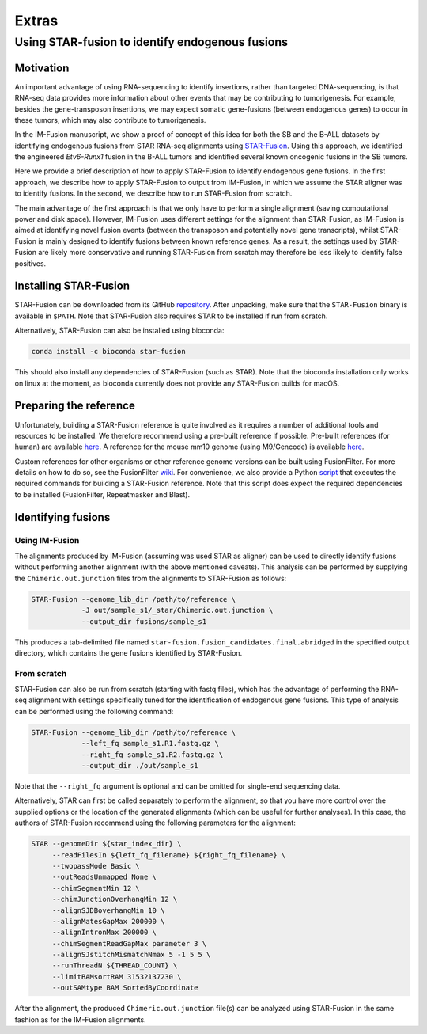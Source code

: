 ======
Extras
======

Using STAR-fusion to identify endogenous fusions
------------------------------------------------

Motivation
~~~~~~~~~~

An important advantage of using RNA-sequencing to identify insertions, rather
than targeted DNA-sequencing, is that RNA-seq data provides more information
about other events that may be contributing to tumorigenesis. For example,
besides the gene-transposon insertions, we may expect somatic gene-fusions
(between endogenous genes) to occur in these tumors, which may also contribute
to tumorigenesis.

In the IM-Fusion manuscript, we show a proof of concept of this idea for both
the SB and the B-ALL datasets by identifying endogenous fusions from STAR
RNA-seq alignments using `STAR-Fusion <http://star-fusion.github.io>`_.
Using this approach, we identified the engineered *Etv6-Runx1* fusion in the
B-ALL tumors and identified several known oncogenic fusions in the SB tumors.

Here we provide a brief description of how to apply STAR-Fusion to identify
endogenous gene fusions. In the first approach, we describe how to apply
STAR-Fusion to output from IM-Fusion, in which we assume the STAR aligner was
to identify fusions. In the second, we describe how to run STAR-Fusion from
scratch.

The main advantage of the first approach is that we only have to
perform a single alignment (saving computational power and disk space).
However, IM-Fusion uses different settings for the alignment than STAR-Fusion,
as IM-Fusion is aimed at identifying novel fusion events (between the
transposon and potentially novel gene transcripts), whilst STAR-Fusion is
mainly designed to identify fusions between known reference genes. As a result,
the settings used by STAR-Fusion are likely more conservative and running
STAR-Fusion from scratch may therefore be less likely to identify
false positives.

Installing STAR-Fusion
~~~~~~~~~~~~~~~~~~~~~~

STAR-Fusion can be downloaded from its GitHub
`repository <https://github.com/STAR-Fusion/STAR-Fusion/releases>`_. After
unpacking, make sure that the ``STAR-Fusion`` binary is available in ``$PATH``.
Note that STAR-Fusion also requires STAR to be installed if run from scratch.

Alternatively, STAR-Fusion can also be installed using bioconda:

.. code:: bash

    conda install -c bioconda star-fusion

This should also install any dependencies of STAR-Fusion (such as STAR). Note
that the bioconda installation only works on linux at the moment, as bioconda
currently does not provide any STAR-Fusion builds for macOS.

Preparing the reference
~~~~~~~~~~~~~~~~~~~~~~~

Unfortunately, building a STAR-Fusion reference is quite involved as it
requires a number of additional tools and resources to be installed. We
therefore recommend using a pre-built reference if possible. Pre-built
references (for human) are available
`here <https://data.broadinstitute.org/Trinity/CTAT_RESOURCE_LIB>`_. A
reference for the mouse mm10 genome (using M9/Gencode) is available
`here <ftp://ftp.broadinstitute.org/pub/users/bhaas/tmp/MouseGencodeM9.tar.gz>`_.

Custom references for other organisms or other reference genome versions can be
built using FusionFilter. For more details on how to do so, see the FusionFilter
`wiki <https://github.com/FusionFilter/FusionFilter/wiki/Building-a-Custom-FusionFilter-Dataset>`_.
For convenience, we also provide a Python
`script <https://github.com/jrderuiter/imfusion/blob/develop/scripts/starfusion_build_reference.py>`_
that executes the required commands for building a STAR-Fusion reference. Note
that this script does expect the required dependencies to be installed
(FusionFilter, Repeatmasker and Blast).

Identifying fusions
~~~~~~~~~~~~~~~~~~~

Using IM-Fusion
===============

The alignments produced by IM-Fusion (assuming was used STAR as aligner) can be
used to directly identify fusions without performing another alignment (with
the above mentioned caveats). This analysis can be performed by supplying the
``Chimeric.out.junction`` files from the alignments to STAR-Fusion as follows:

.. code:: bash

    STAR-Fusion --genome_lib_dir /path/to/reference \
                -J out/sample_s1/_star/Chimeric.out.junction \
                --output_dir fusions/sample_s1

This produces a tab-delimited file named
``star-fusion.fusion_candidates.final.abridged`` in the specified output
directory, which contains the gene fusions identified by STAR-Fusion.

From scratch
============

STAR-Fusion can also be run from scratch (starting with fastq files), which
has the advantage of performing the RNA-seq alignment with settings
specifically tuned for the identification of endogenous gene fusions. This type
of analysis can be performed using the following command:

.. code:: bash

    STAR-Fusion --genome_lib_dir /path/to/reference \
                --left_fq sample_s1.R1.fastq.gz \
                --right_fq sample_s1.R2.fastq.gz \
                --output_dir ./out/sample_s1

Note that the ``--right_fq`` argument is optional and can be omitted for
single-end sequencing data.

Alternatively, STAR can first be called separately to perform the alignment,
so that you have more control over the supplied options or the location
of the generated alignments (which can be useful for further analyses). In this
case, the authors of STAR-Fusion recommend using the following parameters for
the alignment:

.. code:: bash

     STAR --genomeDir ${star_index_dir} \
          --readFilesIn ${left_fq_filename} ${right_fq_filename} \
          --twopassMode Basic \
          --outReadsUnmapped None \
          --chimSegmentMin 12 \
          --chimJunctionOverhangMin 12 \
          --alignSJDBoverhangMin 10 \
          --alignMatesGapMax 200000 \
          --alignIntronMax 200000 \
          --chimSegmentReadGapMax parameter 3 \
          --alignSJstitchMismatchNmax 5 -1 5 5 \
          --runThreadN ${THREAD_COUNT} \
          --limitBAMsortRAM 31532137230 \
          --outSAMtype BAM SortedByCoordinate

After the alignment, the produced ``Chimeric.out.junction`` file(s) can be
analyzed using STAR-Fusion in the same fashion as for the IM-Fusion alignments.
